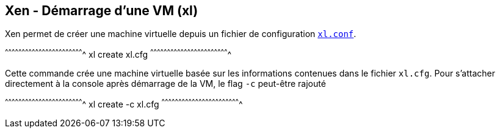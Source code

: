 == Xen - Démarrage d'une VM (xl)

Xen permet de créer une machine virtuelle depuis un fichier de
configuration
https://xenbits.xen.org/docs/4.6-testing/man/xl.cfg.5.html[`xl.conf`].

[sh]
^^^^^^^^^^^^^^^^^^^^^^^^^^^^^^^^^^^^^^^^^^^^^^^^^^^^^^^^^^^^^^^^^^^^^^
xl create xl.cfg
^^^^^^^^^^^^^^^^^^^^^^^^^^^^^^^^^^^^^^^^^^^^^^^^^^^^^^^^^^^^^^^^^^^^^^

Cette commande crée une machine virtuelle basée sur les informations
contenues dans le fichier `xl.cfg`. Pour s'attacher directement à la
console après démarrage de la VM, le flag `-c` peut-être rajouté

[sh]
^^^^^^^^^^^^^^^^^^^^^^^^^^^^^^^^^^^^^^^^^^^^^^^^^^^^^^^^^^^^^^^^^^^^^^
xl create -c xl.cfg
^^^^^^^^^^^^^^^^^^^^^^^^^^^^^^^^^^^^^^^^^^^^^^^^^^^^^^^^^^^^^^^^^^^^^^


